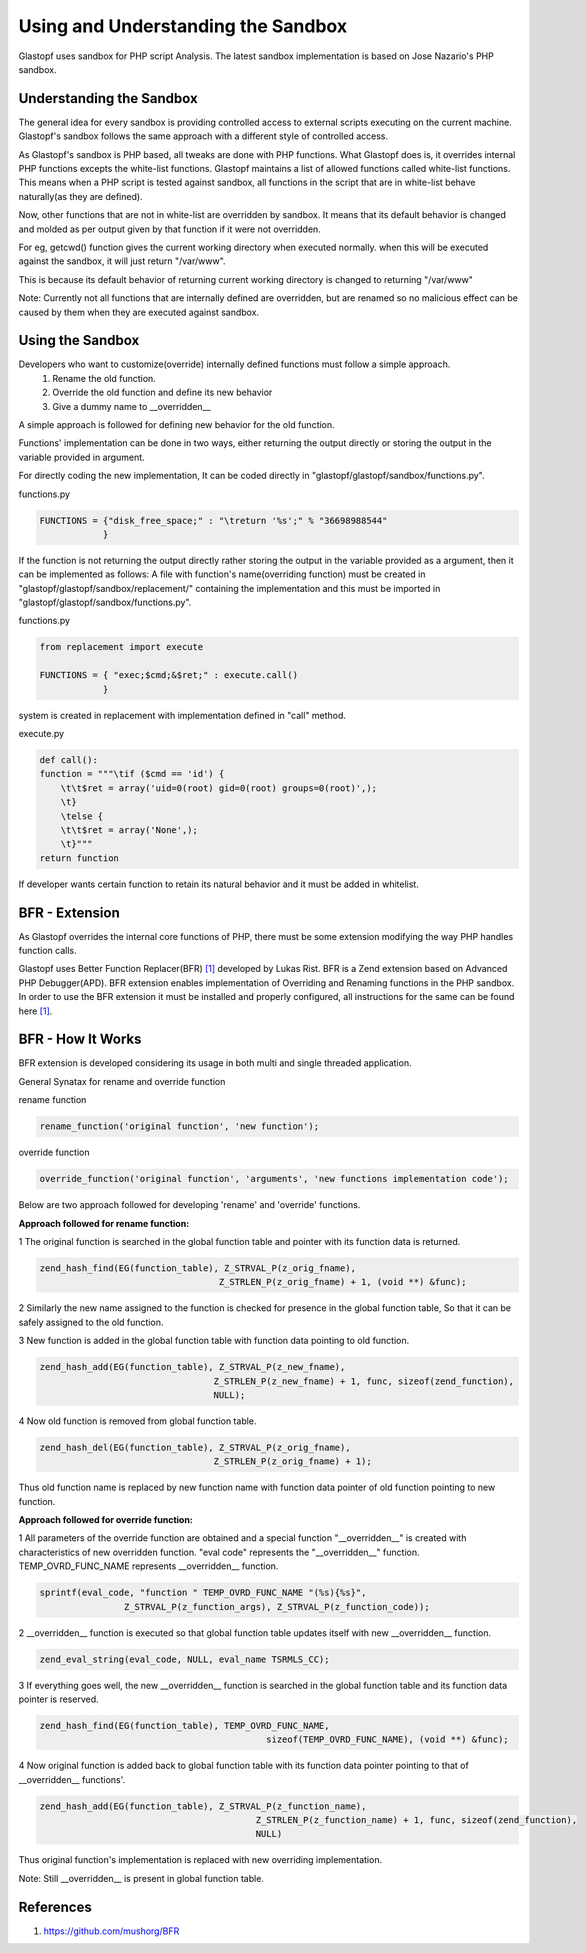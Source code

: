 ===================================
Using and Understanding the Sandbox
===================================

Glastopf uses sandbox for PHP script Analysis. The latest sandbox implementation is based on Jose Nazario's PHP sandbox.

Understanding the Sandbox
-------------------------

The general idea for every sandbox is providing controlled access to external scripts executing on the current machine. Glastopf's sandbox follows the same approach with a different style of controlled access.

As Glastopf's sandbox is PHP based, all tweaks are done with PHP functions. What Glastopf does is, it overrides internal PHP functions excepts the white-list functions. Glastopf maintains a list of allowed functions called white-list functions. This means when a PHP script is tested against sandbox, all functions in the script that are in white-list behave naturally(as they are defined).

Now, other functions that are not in white-list are overridden by sandbox. It means that its default behavior is changed and molded as per output given by that function if it were not overridden. 

For eg, getcwd() function gives the current working directory when executed normally. when this will be executed against the sandbox, it will just return "/var/www".

This is because its default behavior of returning current working directory is changed to returning "/var/www"

Note: Currently not all functions that are internally defined are overridden, but are renamed so no malicious effect can be caused by them when they are executed against sandbox.

Using the Sandbox
-----------------

Developers who want to customize(override) internally defined functions must follow a simple approach.
    1. Rename the old function.
    2. Override the old function and define its new behavior
    3. Give a dummy name to __overridden__

A simple approach is followed for defining new behavior for the old function. 

Functions' implementation can be done in two ways, either returning the output directly or storing the output in the variable provided in argument.

For directly coding the new implementation, It can be coded directly in "glastopf/glastopf/sandbox/functions.py".

functions.py

.. code-block:: python

    FUNCTIONS = {"disk_free_space;" : "\treturn '%s';" % "36698988544"
		}

If the function is not returning the output directly rather storing the output in the variable provided as a argument, then it can be implemented as follows:
A file with function's name(overriding function) must be created in "glastopf/glastopf/sandbox/replacement/" containing the implementation and this must be imported in "glastopf/glastopf/sandbox/functions.py". 

functions.py

.. code-block:: python
  
     from replacement import execute

     FUNCTIONS = { "exec;$cmd;&$ret;" : execute.call()
		 }

system is created in replacement with implementation defined in "call" method.

execute.py

.. code-block:: python
    
    def call():
    function = """\tif ($cmd == 'id') {
	\t\t$ret = array('uid=0(root) gid=0(root) groups=0(root)',);
	\t}
	\telse {
	\t\t$ret = array('None',);
	\t}"""
    return function

If developer wants certain function to retain its natural behavior and it must be added in whitelist. 

BFR - Extension
---------

As Glastopf overrides the internal core functions of PHP, there must be some extension modifying the way PHP handles
function calls.

Glastopf uses Better Function Replacer(BFR) `[1] <https://github.com/mushorg/BFR>`_ developed by Lukas Rist. BFR is a Zend extension based on Advanced PHP Debugger(APD).
BFR extension enables implementation of Overriding and Renaming functions in the PHP sandbox. In order to use the BFR
extension it must be installed and properly configured, all instructions for the same can be found here `[1] <https://github.com/mushorg/BFR>`_.

BFR - How It Works
------------------

BFR extension is developed considering its usage in both multi and single threaded application.

General Synatax for rename and override function

rename function

.. code-block:: php

	rename_function('original function', 'new function');
	
override function	

.. code-block:: php

	override_function('original function', 'arguments', 'new functions implementation code');


Below are two approach followed for developing 'rename' and 'override' functions.

**Approach followed for rename function:**

1 The original function is searched in the global function table and pointer with its function data is returned.

.. code-block:: c

	zend_hash_find(EG(function_table), Z_STRVAL_P(z_orig_fname),
					  Z_STRLEN_P(z_orig_fname) + 1, (void **) &func); 
					  
2 Similarly the new name assigned to the function is checked for presence in the global function table, So that it can be safely assigned to the old function.

3 New function is added in the global function table with function data pointing to old function.

.. code-block:: c

	zend_hash_add(EG(function_table), Z_STRVAL_P(z_new_fname),
					 Z_STRLEN_P(z_new_fname) + 1, func, sizeof(zend_function),
					 NULL);

4 Now old function is removed from global function table.

.. code-block:: c

	zend_hash_del(EG(function_table), Z_STRVAL_P(z_orig_fname),
					 Z_STRLEN_P(z_orig_fname) + 1);
					 
Thus old function name is replaced by new function name with function data pointer of old function pointing to new function.

**Approach followed for override function:**

1 All parameters of the override function are obtained and a special function "__overridden__" is created with characteristics of new overridden function. "eval code" represents the "__overridden__" function. TEMP_OVRD_FUNC_NAME represents __overridden__  function.

.. code-block:: c
	
	sprintf(eval_code, "function " TEMP_OVRD_FUNC_NAME "(%s){%s}",
			Z_STRVAL_P(z_function_args), Z_STRVAL_P(z_function_code));
			
2 __overridden__ function is executed so that global function table updates itself with new __overridden__ function.

.. code-block:: c

	zend_eval_string(eval_code, NULL, eval_name TSRMLS_CC);
	
3 If everything goes well, the new __overridden__ function is searched in the global function table and its function data pointer is reserved.

.. code-block:: c
	
	zend_hash_find(EG(function_table), TEMP_OVRD_FUNC_NAME,
						   sizeof(TEMP_OVRD_FUNC_NAME), (void **) &func);
						   
4 Now original function is added back to global function table with its function data pointer pointing to that of __overridden__ functions'.

.. code-block:: c
	
	zend_hash_add(EG(function_table), Z_STRVAL_P(z_function_name),
						 Z_STRLEN_P(z_function_name) + 1, func, sizeof(zend_function),
						 NULL)
						 
Thus original function's implementation is replaced with new overriding implementation.

Note: Still __overridden__ is present in global function table.
						 

References
----------
1. https://github.com/mushorg/BFR



